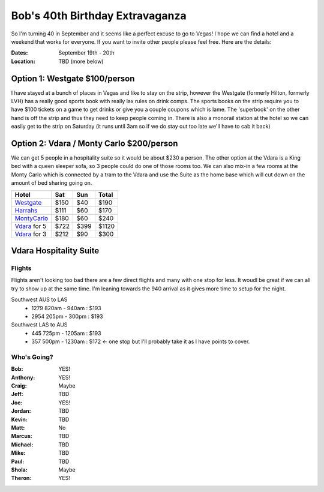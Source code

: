 ================================
Bob's 40th Birthday Extravaganza
================================

So I'm turning 40 in September and it seems like a perfect excuse to go to Vegas! 
I hope we can find a hotel and a weekend that works for everyone. If you want to 
invite other people please feel free. Here are the details:

:Dates: September 19th - 20th
:Location: TBD (more below)

Option 1: Westgate $100/person
------------------------------

I have stayed at a bunch of places in 
Vegas and like to stay on the strip, however the Westgate 
(formerly Hilton, formerly LVH) has a really good sports book with really 
lax rules on drink comps. The sports books on the strip require you to have 
$100 tickets on a game to get drinks or give you a couple coupons which is lame. 
The 'superbook' on the other hand is off the strip and thus they need to keep 
people coming in. There is also a monorail station at the hotel so we can easily 
get to the strip on Saturday (it runs until 3am so if we do stay out too late 
we'll have to cab it back)

Option 2: Vdara / Monty Carlo $200/person 
------------------------------------------

We can get 5 people in a hospitality
suite so it would be about $230 a person. The other option at the Vdara is a
King bed with a queen sleeper sofa, so 3 people could do one of those rooms too.
We can also mix-in a few rooms at the Monty Carlo which is connected by a tram
to the Vdara and use the Suite as the home base which will cut down on the
amount of bed sharing going on.


=============  =====  ======  =====
Hotel           Sat    Sun    Total
=============  =====  ======  =====
Westgate_      $150   $40     $190
Harrahs_       $111   $60     $170
MontyCarlo_    $180   $60     $240
Vdara_ for 5   $722   $399    $1120
Vdara_ for 3   $212   $90     $300
=============  =====  ======  =====

Vdara Hospitality Suite
-----------------------

.. image:: hospitality_suite.jpg

Flights
=======

Flights aren't looking too bad there are a few direct flights and many with one stop for less. It woudl be great if we can all try to show up at the same time. I'm leaning towards the 940 arrival as it gives more time to setup for the night.

Southwest AUS to LAS
    * 1279  820am - 940am : $193
    * 2954  205pm - 300pm : $193

Southwest LAS to AUS
    * 445 725pm - 1205am : $193
    * 357 500pm - 1230am : $172 <- one stop but I'll probably take it as I have points to cover.
 
Who's Going?
============

:Bob: YES!
:Anthony: YES!
:Craig: Maybe
:Jeff: TBD
:Joe: YES!
:Jordan: TBD
:Kevin: TBD
:Matt: No
:Marcus: TBD
:Michael: TBD
:Mike: TBD
:Paul: TBD
:Shola: Maybe
:Theron: YES!

.. _Westgate: https://www.westgatedestinations.com/nevada/las-vegas/westgate-las-vegas-hotel-casino
.. _Aria: http://www.aria.com/
.. _MontyCarlo: http://www.montecarlo.com/
.. _NYNY: http://www.nynyhotelcasino.com/
.. _LINQ: https://www.caesars.com/linq
.. _Harrahs: https://www.caesars.com/harrahs-las-vegas
.. _Vdara: http://www.vdara.com/suites/two-bedroom-hospitality-suite.aspx
